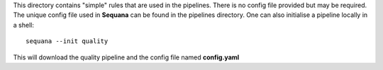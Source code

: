 This directory contains "simple" rules that are used in the pipelines. There is
no config file provided but may be required. The unique config file used in
**Sequana** can be found in the pipelines directory. One can also initialise a
pipeline locally in a shell::

    sequana --init quality

This will download the quality pipeline and the config file named **config.yaml**
